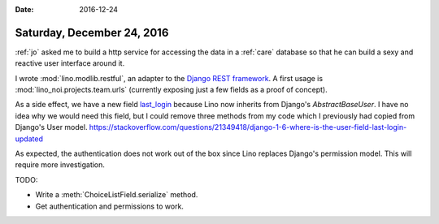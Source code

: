 :date: 2016-12-24

===========================
Saturday, December 24, 2016
===========================

:ref:`jo` asked me to build a http service for accessing the data in a
:ref:`care` database so that he can build a sexy and reactive user
interface around it.

I wrote :mod:`lino.modlib.restful`, an adapter to the `Django REST
framework <http://www.django-rest-framework.org/>`_.  A first usage is
:mod:`lino_noi.projects.team.urls` (currently exposing just a few
fields as a proof of concept).

As a side effect, we have a new field `last_login
<https://docs.djangoproject.com/en/5.2/ref/contrib/auth/#django.contrib.auth.models.User.last_login>`_
because Lino now inherits from Django's `AbstractBaseUser`. I have no
idea why we would need this field, but I could remove three methods
from my code which I previously had copied from Django's User model.
https://stackoverflow.com/questions/21349418/django-1-6-where-is-the-user-field-last-login-updated

As expected, the authentication does not work out of the box since
Lino replaces Django's permission model. This will require more
investigation.

TODO:

- Write a :meth:`ChoiceListField.serialize` method.
- Get authentication and permissions to work. 

